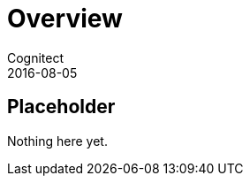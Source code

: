 = Overview
Cognitect
2016-08-05
:jbake-type: page
:toc: macro
:icons: font
:section: overview

== Placeholder

Nothing here yet.
